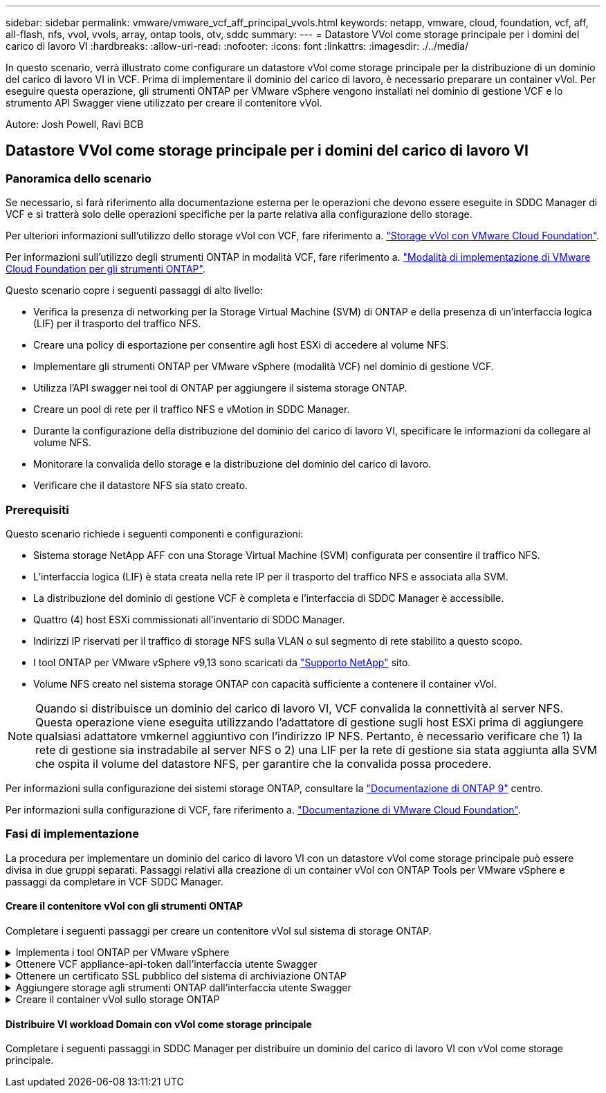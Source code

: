---
sidebar: sidebar 
permalink: vmware/vmware_vcf_aff_principal_vvols.html 
keywords: netapp, vmware, cloud, foundation, vcf, aff, all-flash, nfs, vvol, vvols, array, ontap tools, otv, sddc 
summary:  
---
= Datastore VVol come storage principale per i domini del carico di lavoro VI
:hardbreaks:
:allow-uri-read: 
:nofooter: 
:icons: font
:linkattrs: 
:imagesdir: ./../media/


[role="lead"]
In questo scenario, verrà illustrato come configurare un datastore vVol come storage principale per la distribuzione di un dominio del carico di lavoro VI in VCF. Prima di implementare il dominio del carico di lavoro, è necessario preparare un container vVol. Per eseguire questa operazione, gli strumenti ONTAP per VMware vSphere vengono installati nel dominio di gestione VCF e lo strumento API Swagger viene utilizzato per creare il contenitore vVol.

Autore: Josh Powell, Ravi BCB



== Datastore VVol come storage principale per i domini del carico di lavoro VI



=== Panoramica dello scenario

Se necessario, si farà riferimento alla documentazione esterna per le operazioni che devono essere eseguite in SDDC Manager di VCF e si tratterà solo delle operazioni specifiche per la parte relativa alla configurazione dello storage.

Per ulteriori informazioni sull'utilizzo dello storage vVol con VCF, fare riferimento a. link:https://docs.vmware.com/en/VMware-Cloud-Foundation/5.1/vcf-admin/GUID-28A95C3D-1344-4579-A562-BEE5D07AAD2F.html["Storage vVol con VMware Cloud Foundation"].

Per informazioni sull'utilizzo degli strumenti ONTAP in modalità VCF, fare riferimento a. link:https://docs.netapp.com/us-en/ontap-tools-vmware-vsphere/deploy/vmware_cloud_foundation_mode_deployment.html["Modalità di implementazione di VMware Cloud Foundation per gli strumenti ONTAP"].

Questo scenario copre i seguenti passaggi di alto livello:

* Verifica la presenza di networking per la Storage Virtual Machine (SVM) di ONTAP e della presenza di un'interfaccia logica (LIF) per il trasporto del traffico NFS.
* Creare una policy di esportazione per consentire agli host ESXi di accedere al volume NFS.
* Implementare gli strumenti ONTAP per VMware vSphere (modalità VCF) nel dominio di gestione VCF.
* Utilizza l'API swagger nei tool di ONTAP per aggiungere il sistema storage ONTAP.
* Creare un pool di rete per il traffico NFS e vMotion in SDDC Manager.
* Durante la configurazione della distribuzione del dominio del carico di lavoro VI, specificare le informazioni da collegare al volume NFS.
* Monitorare la convalida dello storage e la distribuzione del dominio del carico di lavoro.
* Verificare che il datastore NFS sia stato creato.




=== Prerequisiti

Questo scenario richiede i seguenti componenti e configurazioni:

* Sistema storage NetApp AFF con una Storage Virtual Machine (SVM) configurata per consentire il traffico NFS.
* L'interfaccia logica (LIF) è stata creata nella rete IP per il trasporto del traffico NFS e associata alla SVM.
* La distribuzione del dominio di gestione VCF è completa e l'interfaccia di SDDC Manager è accessibile.
* Quattro (4) host ESXi commissionati all'inventario di SDDC Manager.
* Indirizzi IP riservati per il traffico di storage NFS sulla VLAN o sul segmento di rete stabilito a questo scopo.
* I tool ONTAP per VMware vSphere v9,13 sono scaricati da link:https://mysupport.netapp.com/site/["Supporto NetApp"] sito.
* Volume NFS creato nel sistema storage ONTAP con capacità sufficiente a contenere il container vVol.



NOTE: Quando si distribuisce un dominio del carico di lavoro VI, VCF convalida la connettività al server NFS. Questa operazione viene eseguita utilizzando l'adattatore di gestione sugli host ESXi prima di aggiungere qualsiasi adattatore vmkernel aggiuntivo con l'indirizzo IP NFS. Pertanto, è necessario verificare che 1) la rete di gestione sia instradabile al server NFS o 2) una LIF per la rete di gestione sia stata aggiunta alla SVM che ospita il volume del datastore NFS, per garantire che la convalida possa procedere.

Per informazioni sulla configurazione dei sistemi storage ONTAP, consultare la link:https://docs.netapp.com/us-en/ontap["Documentazione di ONTAP 9"] centro.

Per informazioni sulla configurazione di VCF, fare riferimento a. link:https://docs.vmware.com/en/VMware-Cloud-Foundation/index.html["Documentazione di VMware Cloud Foundation"].



=== Fasi di implementazione

La procedura per implementare un dominio del carico di lavoro VI con un datastore vVol come storage principale può essere divisa in due gruppi separati. Passaggi relativi alla creazione di un container vVol con ONTAP Tools per VMware vSphere e passaggi da completare in VCF SDDC Manager.



==== Creare il contenitore vVol con gli strumenti ONTAP

Completare i seguenti passaggi per creare un contenitore vVol sul sistema di storage ONTAP.

.Implementa i tool ONTAP per VMware vSphere
[%collapsible]
====
I tool ONTAP per VMware vSphere (OTV) vengono implementati come appliance delle macchine virtuali e forniscono un'interfaccia utente vCenter integrata per la gestione dello storage ONTAP. In questa soluzione OTV viene distribuito in modalità VCF che non registra automaticamente il plug-in con vCenter e fornisce un'interfaccia API swagger per creare il contenitore vVol.

Completa i seguenti passaggi per implementare i tool ONTAP per VMware vSphere:

. Ottenere l'immagine OVA degli strumenti ONTAP dal link:https://mysupport.netapp.com/site/products/all/details/otv/downloads-tab["Sito di supporto NetApp"] e scaricarlo in una cartella locale.
. Accedere all'appliance vCenter per il dominio di gestione VCF.
. Dall'interfaccia dell'appliance vCenter, fare clic con il pulsante destro del mouse sul cluster di gestione e selezionare *Deploy OVF Template…*
+
image::vmware-vcf-aff-image21.png[Distribuzione modello OVF...]

+
{nbsp}

. Nella procedura guidata *Deploy OVF Template* fare clic sul pulsante di opzione *file locale* e selezionare il file OVA di ONTAP Tools scaricato nel passaggio precedente.
+
image::vmware-vcf-aff-image22.png[Selezionare il file OVA]

+
{nbsp}

. Per i passaggi da 2 a 5 della procedura guidata, selezionare un nome e una cartella per la macchina virtuale, selezionare la risorsa di elaborazione, esaminare i dettagli e accettare il contratto di licenza.
. Per la posizione di archiviazione dei file di configurazione e del disco, selezionare il datastore vSAN del cluster VCF Management Domain.
+
image::vmware-vcf-aff-image23.png[Selezionare il file OVA]

+
{nbsp}

. Nella pagina Seleziona rete, selezionare la rete utilizzata per la gestione del traffico.
+
image::vmware-vcf-aff-image24.png[Selezionare la rete]

+
{nbsp}

. Nella pagina Personalizza modello compilare tutte le informazioni richieste:
+
** Password da utilizzare per l'accesso amministrativo a OTV.
** Indirizzo IP del server NTP.
** Password dell'account di manutenzione OTV.
** Password DB Derby OTV.
** Selezionare la casella di controllo *Abilita VMware Cloud Foundation (VCF)*.
** FQDN o indirizzo IP dell'appliance vCenter e fornire le credenziali per vCenter.
** Specificare i campi delle proprietà di rete richiesti.
+
Al termine, fare clic su *Avanti* per continuare.

+
image::vmware-vcf-aff-image25.png[Personalizzare il modello OTV 1]

+
image::vmware-vcf-aff-image26.png[Personalizzare il modello OTV 2]

+
{nbsp}



. Leggere tutte le informazioni sulla pagina Pronto per il completamento e fare clic su fine per iniziare a implementare l'apparecchio OTV.


====
.Ottenere VCF appliance-api-token dall'interfaccia utente Swagger
[%collapsible]
====
È necessario completare più passaggi utilizzando Swagger-UI. Il primo consiste nell'ottenere il token api-appliance-VCF.

. Accedere all'interfaccia utente Swagger selezionando https://otv_ip:8143/api/rest/swagger-ui.html[] in un browser web.
. Scorrere fino a *autenticazione utente: API per l'autenticazione utente* e selezionare *Post /2,0/VCF/utente/login*.
+
image::vmware-vcf-aff-image27.png[Post /2,0/VCF/utente/login]

. In *Parameter content type*, impostare il tipo di contenuto su *application/json*.
. In *vcfLoginRequest*, immettere il nome utente e la password del dispositivo OTV.
+
image::vmware-vcf-aff-image28.png[Immettere nome utente e password OTV]

. Fare clic sul pulsante *Try it out!* e, in *Response Header*, copiare la stringa di testo *"autorizzazione":*.
+
image::vmware-vcf-aff-image29.png[copia intestazione risposta autorizzazione]



====
.Ottenere un certificato SSL pubblico del sistema di archiviazione ONTAP
[%collapsible]
====
Il passaggio successivo consiste nell'ottenere il certificato SSL pubblico del sistema di archiviazione ONTAP utilizzando l'interfaccia utente Swagger.

. Nell'interfaccia utente Swagger individuare *Security: API relative ai certificati* e selezionare *get /3,0/Security/certificates/{host}/server-certificate*.
+
image::vmware-vcf-aff-image30.png[Ottieni /3,0/Security/certificates/{host}/server-certificate]

. Nel campo *appliance-api-token* incollare la stringa di testo ottenuta nel passaggio precedente.
. Nel campo *host* digitare l'indirizzo IP del sistema di archiviazione ONTAP da cui si desidera ottenere il certificato SSL pubblico.
+
image::vmware-vcf-aff-image31.png[copia certificato ssl pubblico]



====
.Aggiungere storage agli strumenti ONTAP dall'interfaccia utente Swagger
[%collapsible]
====
Aggiungere il sistema di archiviazione ONTAP a OTV utilizzando l'appliance-api-token VCF e il certificato SSL pubblico ONTAP.

. Nell'interfaccia utente di Swagger, scorrere fino a Storage Systems: API relative ai sistemi di storage e selezionare Post /3,0/storage/clusters.
. Nel campo appliance-api-token inserire il token VCF ottenuto in un passaggio precedente. Si noti che il token scadrà alla fine, quindi potrebbe essere necessario ottenere periodicamente un nuovo token.
. Nella casella di testo *controllerRequest* specificare l'indirizzo IP del sistema di archiviazione ONTAP, il nome utente, la password e il certificato SSL pubblico ottenuto nel passaggio precedente.
+
image::vmware-vcf-aff-image32.png[fornisci informazioni per aggiungere un sistema storage]

. Fare clic sul pulsante *prova!* per aggiungere il sistema di archiviazione a OTV.


====
.Creare il container vVol sullo storage ONTAP
[%collapsible]
====
La fase successiva consiste nel creare il container vVol sul sistema storage ONTAP. Nota: Questo passaggio richiede la creazione di un volume NFS sul sistema storage ONTAP. Assicurarsi di utilizzare una policy di esportazione che consenta l'accesso al volume NFS dagli host ESXi che vi accedono. Vedere la fase precedente a...

. Nell'interfaccia utente Swagger, scorrere fino a Container: API relative ai contenitori e selezionare Post /2,0/admin/Containers.
+
image::vmware-vcf-aff-image33.png[/2,0/admin/containers]

. Nel campo *appliance-api-token* compilare il token VCF ottenuto in un passaggio precedente. Si noti che il token scadrà alla fine, quindi potrebbe essere necessario ottenere periodicamente un nuovo token.
. Nella casella containerRequest, compilare i seguenti campi obbligatori:
+
** "ControllerIp": <ONTAP Mgmt. Indirizzo IP>
** "DefaultScp": <profilo delle funzionalità dello storage da associare a vvol container>
** FlexVols - "aggreggateName": Aggregato ONTAP su cui risiede il volume NFS>
** FlexVol - "name": <nome del NFS FlexVol>
** "nome" <nome del container vvol>
** "VserverName": <ONTAP Storage SVM che ospita NFS FlexVol>




image::vmware-vcf-aff-image34.png[Modulo di richiesta containerizzazione vvol]

4 fare clic sul pulsante *Try it out!* per eseguire l'istruzione e creare il contenitore vvol.

====


==== Distribuire VI workload Domain con vVol come storage principale

Completare i seguenti passaggi in SDDC Manager per distribuire un dominio del carico di lavoro VI con vVol come storage principale.
